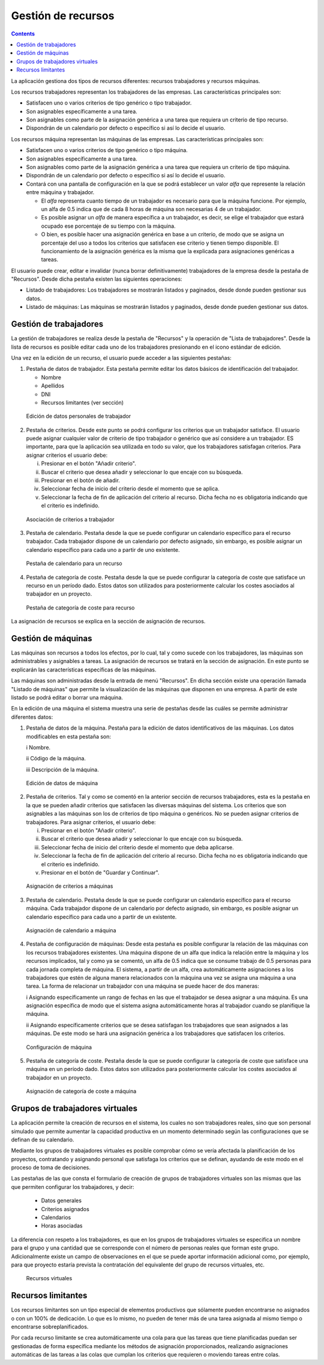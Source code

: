 Gestión de recursos
###################

.. _recursos:
.. contents::

La aplicación gestiona dos tipos de recursos diferentes: recursos trabajadores y recursos máquinas.

Los recursos trabajadores representan los trabajadores de las empresas. Las características principales son:

* Satisfacen uno o varios criterios de tipo genérico o tipo trabajador.
* Son asignables específicamente a una tarea.
* Son asignables como parte de la asignación genérica a una tarea que requiera un criterio de tipo recurso.
* Dispondrán de un calendario por defecto o específico si así lo decide el usuario.

Los recursos máquina representan las máquinas de las empresas. Las características principales son:

* Satisfacen uno o varios criterios de tipo genérico o tipo máquina.
* Son asignables específicamente a una tarea.
* Son asignables como parte de la asignación genérica a una tarea que requiera un criterio de tipo máquina.
* Dispondrán de un calendario por defecto o específico si así lo decide el usuario.
* Contará con una pantalla de configuración en la que se podrá establecer un valor *alfa* que represente la relación entre máquina y trabajador.

  * El *alfa* representa cuanto tiempo de un trabajador es necesario para que la máquina funcione. Por ejemplo, un alfa de 0.5 indica que de cada 8 horas de máquina son necesarias 4 de un trabajador.
  * Es posible asignar un *alfa* de manera específica a un trabajador, es decir, se elige el trabajador que estará ocupado ese porcentaje de su tiempo con la máquina.
  * O bien, es posible hacer una asignación genérica en base a un criterio, de modo que se asigna un porcentaje del uso a todos los criterios que satisfacen ese criterio y tienen tiempo disponible. El funcionamiento de la asignación genérica es la misma que la explicada para asignaciones genéricas a tareas.

El usuario puede crear, editar e invalidar (nunca borrar definitivamente) trabajadores de la empresa desde la pestaña de "Recursos". Desde dicha pestaña existen las siguientes operaciones:

* Listado de trabajadores: Los trabajadores se mostrarán listados y paginados, desde donde pueden gestionar sus datos.
* Listado de máquinas: Las máquinas se mostrarán listados y paginados, desde donde pueden gestionar sus datos.

Gestión de trabajadores
========================

La gestión de trabajadores se realiza desde la pestaña de "Recursos" y la operación de "Lista de trabajadores". Desde la lista de recursos es posible editar cada uno de los trabajadores presionando en el icono estándar de edición.

Una vez en la edición de un recurso, el usuario puede acceder a las siguientes pestañas:

1) Pestaña de datos de trabajador. Esta pestaña permite editar los datos básicos de identificación del trabajador.

   * Nombre
   * Apellidos
   * DNI
   * Recursos limitantes (ver sección)

.. figure:: images/worker-personal-data.png
   :scale: 50

   Edición de datos personales de trabajador

2) Pestaña de criterios. Desde este punto se podrá configurar los criterios que un trabajador satisface. El usuario puede asignar cualquier valor de criterio de tipo trabajador o genérico que así considere a un trabajador. ES importante, para que la aplicación sea utilizada en todo su valor, que los trabajadores satisfagan criterios. Para asignar criterios el usuario debe:

   i. Presionar en el botón "Añadir criterio".

   ii. Buscar el criterio que desea añadir y seleccionar lo que encaje con su búsqueda.

   iii. Presionar en el botón de añadir.

   iv. Seleccionar fecha de inicio del criterio desde el momento que se aplica.

   v. Seleccionar la fecha de fin de aplicación del criterio al recurso. Dicha fecha no es obligatoria indicando que el criterio es indefinido.

.. figure:: images/worker-criterions.png
   :scale: 50

   Asociación de criterios a trabajador

3)  Pestaña de calendario. Pestaña desde la que se puede configurar un calendario específico para el recurso trabajador. Cada trabajador dispone de un calendario por defecto asignado, sin embargo, es posible asignar un calendario específico para cada uno a partir de uno existente.

.. figure:: images/worker-calendar.png
   :scale: 50

   Pestaña de calendario para un recurso

4)  Pestaña de categoría de coste. Pestaña desde la que se puede configurar la categoría de coste que satisface un recurso en un período dado. Estos datos son utilizados para posteriormente calcular los costes asociados al trabajador en un proyecto.

.. figure:: images/worker-costcategory.png
   :scale: 50

   Pestaña de categoría de coste para recurso

La asignación de recursos se explica en la sección de asignación de recursos.

Gestión de máquinas
===================

Las máquinas son recursos a todos los efectos, por lo cual, tal y como sucede con los trabajadores, las máquinas son administrables y asignables a tareas. La asignación de recursos se tratará en la sección de asignación. En este punto se explicarán las características específicas de las máquinas.

Las máquinas son administradas desde la entrada de menú "Recursos". En dicha sección existe una operación llamada "Listado de máquinas" que permite la visualización de las máquinas que disponen en una empresa. A partir de este listado se podrá editar o borrar una máquina.

En la edición de una máquina el sistema muestra una serie de pestañas desde las cuáles se permite administrar diferentes datos:

1) Pestaña de datos de la máquina. Pestaña para la edición de datos identificativos de las máquinas. Los datos modificables en esta pestaña son:

   i Nombre.

   ii Código de la máquina.

   iii Descripción de la máquina.


.. figure:: images/machine-data.png
   :scale: 50

   Edición de datos de máquina

2) Pestaña de criterios. Tal y como se comentó en la anterior sección de recursos trabajadores, esta es la pestaña en la que se pueden añadir criterios que satisfacen las diversas máquinas del sistema. Los criterios que son asignables a las máquinas son los de criterios de tipo máquina o genéricos. No se pueden asignar criterios de trabajadores. Para asignar criterios, el usuario debe:

   i. Presionar en el botón "Añadir criterio".

   ii. Buscar el criterio que desea añadir y seleccionar lo que encaje con su búsqueda.

   iii. Seleccionar fecha de inicio del criterio desde el momento que deba aplicarse.

   iv. Seleccionar la fecha de fin de aplicación del criterio al recurso. Dicha fecha no es obligatoria indicando que el criterio es indefinido.

   v. Presionar en el botón de "Guardar y Continuar".

.. figure:: images/machine-criterions.png
   :scale: 50

   Asignación de criterios a máquinas

3) Pestaña de calendario. Pestaña desde la que se puede configurar un calendario específico para el recurso máquina. Cada trabajador dispone de un calendario por defecto asignado, sin embargo, es posible asignar un calendario específico para cada uno a partir de un existente.

.. figure:: images/machine-calendar.png
   :scale: 50

   Asignación de calendario a máquina

4) Pestaña de configuración de máquinas: Desde esta pestaña es posible configurar la relación de las máquinas con los recursos trabajadores existentes. Una máquina dispone de un alfa que indica la relación entre la máquina y los recursos implicados, tal y como ya se comentó, un alfa de 0.5 indica que se consume trabajo de 0.5 personas para cada jornada completa de máquina. El sistema, a partir de un alfa, crea automáticamente asignaciones a los trabajadores que estén de alguna manera relacionados con la máquina una vez se asigna una máquina a una tarea. La forma de relacionar un trabajador con una máquina se puede hacer de dos maneras:

   i Asignando específicamente un rango de fechas en las que el trabajador se desea asignar a una máquina. Es una asignación específica de modo que el sistema asigna automáticamente horas al trabajador cuando se planifique la máquina.

   ii Asignando específicamente criterios que se desea satisfagan los trabajadores que sean asignados a las máquinas. De este modo se hará una asignación genérica a los trabajadores que satisfacen los criterios.

.. figure:: images/machine-configuration.png
   :scale: 50

   Configuración de máquina

5) Pestaña de categoría de coste. Pestaña desde la que se puede configurar la categoría de coste que satisface una máquina en un período dado. Estos datos son utilizados para posteriormente calcular los costes asociados al trabajador en un proyecto.

.. figure:: images/machine-costcategory.png
   :scale: 50

   Asignación de categoría de coste a máquina

Grupos de trabajadores virtuales
================================

La aplicación permite la creación de recursos en el sistema, los cuales no son trabajadores reales, sino que son personal simulado  que permite aumentar la capacidad productiva en un momento determinado según las configuraciones que se definan de su calendario.

Mediante los grupos de trabajadores virtuales es posible comprobar cómo se vería afectada la planificación de los proyectos, contratando y asignando personal que satisfaga los criterios que se definan, ayudando de este modo en el proceso de toma de decisiones.

Las pestañas de las que consta el formulario de creación de grupos de trabajadores virtuales son las mismas que las que permiten configurar los trabajadores, y decir:

   * Datos generales
   * Criterios asignados
   * Calendarios
   * Horas asociadas

La diferencia con respeto a los trabajadores, es que en los grupos de trabajadores virtuales se especifica un nombre para el grupo y una cantidad que se corresponde con el número de personas reales que forman este grupo. Adicionalmente existe un campo de observaciones en el que se puede aportar información adicional como, por ejemplo, para que proyecto estaría prevista la contratación del equivalente del grupo de recursos virtuales, etc.

.. figure:: images/virtual-resources.png
   :scale: 50

   Recursos virtuales

Recursos limitantes
================================

Los recursos limitantes son un tipo especial de elementos productivos que sólamente pueden encontrarse no asignados o con un 100% de dedicación. Lo que es lo mismo, no pueden de tener más de una tarea asignada al mismo tiempo o encontrarse sobreplanificados.

Por cada recurso limitante se crea automáticamente una cola para que las tareas que tiene planificadas puedan ser gestionadas de forma específica mediante los métodos de asignación proporcionados, realizando asignaciones automáticas de las tareas a las colas que cumplan los criterios que requieren o moviendo tareas entre colas.
